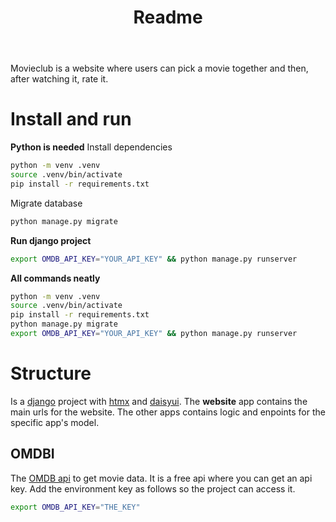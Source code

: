 #+title: Readme


Movieclub is a website where users can pick a movie together and then, after
watching it, rate it.

* Install and run
*Python is needed*
Install dependencies
#+begin_src bash
python -m venv .venv
source .venv/bin/activate
pip install -r requirements.txt
#+end_src
Migrate database
#+begin_src bash
python manage.py migrate
#+end_src

*Run django project*
#+begin_src bash
export OMDB_API_KEY="YOUR_API_KEY" && python manage.py runserver
#+end_src

*All commands neatly*
#+begin_src bash
python -m venv .venv
source .venv/bin/activate
pip install -r requirements.txt
python manage.py migrate
export OMDB_API_KEY="YOUR_API_KEY" && python manage.py runserver
#+end_src


* Structure
Is a [[https:www.djangoproject.com/][django]] project with [[https:htmx.org][htmx]] and [[https://daisyui.com][daisyui]]. The *website* app contains the main
urls for the website. The other apps contains logic and enpoints for the
specific app's model.

** OMDBI
The [[https://www.omdbapi.com/][OMDB api]] to get movie data. It is a free api where you can get an api key.
Add the environment key as follows so the project can access it.
#+begin_src bash
export OMDB_API_KEY="THE_KEY"
#+end_src
